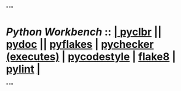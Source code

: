"""
*  /Python Workbench/ ::  [[elisp:(org-cycle)][| ]]  [[elisp:(python-check (format "/bisos/venv/py3/bisos3/bin/python -m pyclbr %s" (bx:buf-fname))))][pyclbr]] || [[elisp:(python-check (format "/bisos/venv/py3/bisos3/bin/python -m pydoc ./%s" (bx:buf-fname))))][pydoc]] || [[elisp:(python-check (format "/bisos/pipx/bin/pyflakes %s" (bx:buf-fname)))][pyflakes]] | [[elisp:(python-check (format "/bisos/pipx/bin/pychecker %s" (bx:buf-fname))))][pychecker (executes)]] | [[elisp:(python-check (format "/bisos/pipx/bin/pycodestyle %s" (bx:buf-fname))))][pycodestyle]] | [[elisp:(python-check (format "/bisos/pipx/bin/flake8 %s" (bx:buf-fname))))][flake8]] | [[elisp:(python-check (format "/bisos/pipx/bin/pylint %s" (bx:buf-fname))))][pylint]]  [[elisp:(org-cycle)][| ]]
"""
